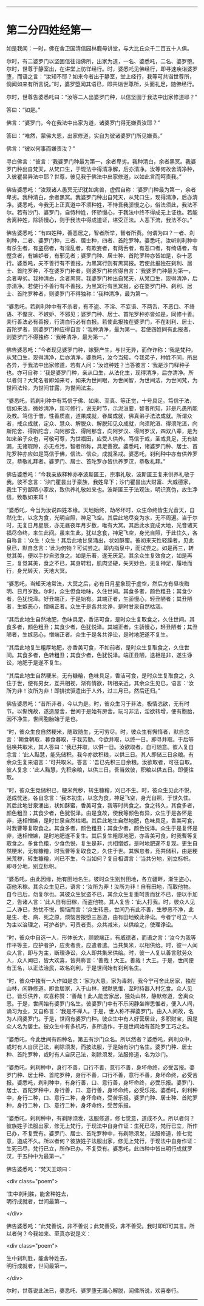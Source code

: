 #+OPTIONS: toc:nil num:nil

--------------

* 第二分四姓经第一
如是我闻：一时，佛在舍卫国清信园林鹿母讲堂，与大比丘众千二百五十人俱。

尔时，有二婆罗门以坚固信往诣佛所，出家为道，一名、婆悉吒，二名、婆罗堕。尔时，世尊于静室出，在讲堂上彷徉经行。时，婆悉吒见佛经行，即寻速疾诣婆罗堕，而语之言：“汝知不耶？如来今者出于静室，堂上经行，我等可共诣世尊所，倘闻如来有所言说。”时，婆罗堕闻其语已，即共诣世尊所，头面礼足，随佛经行。

尔时，世尊告婆悉吒曰：“汝等二人出婆罗门种，以信坚固于我法中出家修道耶？”

答曰：“如是。”

佛言：“婆罗门，今在我法中出家为道，诸婆罗门得无嫌责汝耶？”

答曰：“唯然，蒙佛大恩，出家修道，实自为彼诸婆罗门所见嫌责。”

佛言：“彼以何事而嫌责汝？”

寻白佛言：“彼言：‘我婆罗门种最为第一，余者卑劣。我种清白，余者黑冥。我婆罗门种出自梵天，从梵口生，于现法中得清净解，后亦清净。汝等何故舍清净种，入彼瞿昙异法中耶？世尊，彼见我于佛法中出家修道，以如此言而呵责我。”

佛告婆悉吒：“汝观诸人愚冥无识犹如禽兽，虚假自称：‘婆罗门种最为第一，余者卑劣。我种清白，余者黑冥。我婆罗门种出自梵天，从梵口生，现得清净，后亦清净。婆悉吒，今我无上正真道中不须种姓，不恃吾我骄慢之心，俗法须此，我法不尔。若有沙门、婆罗门，自恃种姓，怀骄慢心，于我法中终不得成无上证也。若能舍离种姓，除骄慢心，则于我法中得成道证，堪受正法。人恶下流，我法不尔。”

佛告婆悉吒：“有四姓种，善恶居之，智者所举，智者所责。何谓为四？一者、刹利种，二者、婆罗门种，三者、居士种，四者、首陀罗种。婆悉吒，汝听刹利种中有杀生者，有盗窃者，有淫乱者，有欺妄者，有两舌者，有恶口者，有绮语者，有慳贪者，有嫉妒者，有邪见者；婆罗门种、居士种、首陀罗种亦皆如是，杂十恶行。婆悉吒，夫不善行有不善报，为黑冥行则有黑冥报。若使此报独在刹利、居士、首陀罗种，不在婆罗门种者，则婆罗门种应得自言：‘我婆罗门种最为第一，余者卑劣。我种清白，余者黑冥。我婆罗门种出自梵天，从梵口生，现得清净，后亦清净。若使行不善行有不善报，为黑冥行有黑冥报，必在婆罗门种、刹利、居士、首陀罗种者，则婆罗门不得独称：‘我种清净，最为第一。

“婆悉吒，若刹利种中有不杀者，有不盗、不淫、不妄语、不两舌、不恶口、不绮语、不慳贪、不嫉妒、不邪见；婆罗门种、居士、首陀罗种亦皆如是，同修十善。夫行善法必有善报，行清白行必有白报。若使此报独在婆罗门，不在刹利、居士、首陀罗者，则婆罗门种应得自言：‘我种清净，最为第一。若使四姓同有此报者，则婆罗门不得独称：‘我种清净，最为第一。”

佛告婆悉吒：“今者现见婆罗门种，嫁娶产生，与世无异，而作诈称：‘我是梵种，从梵口生，现得清净，后亦清净。婆悉吒，汝今当知，今我弟子，种姓不同，所出各异，于我法中出家修道，若有人问：‘汝谁种姓？当答彼言：‘我是沙门释种子也。亦可自称：‘我是婆罗门种，亲从口生，从法化生，现得清净，后亦清净。所以者何？大梵名者即如来号，如来为世间眼，为世间智，为世间法，为世间梵，为世间法轮，为世间甘露，为世间法主。

“婆悉吒，若刹利种中有笃信于佛、如来、至真、等正觉，十号具足。笃信于法，信如来法，微妙清净，现可修行，说无时节，示泥洹要，智者所知，非是凡愚所能及教。笃信于僧，性善质直，道果成就，眷属成就，佛真弟子法法成就。所谓众者，戒众成就，定众、慧众、解脱众、解脱知见众成就，向须陀洹、得须陀洹，向斯陀舍、得斯陀含，向阿那含、得阿那含，向阿罗汉、得阿罗汉，四双八辈，是为如来弟子众也，可敬可尊，为世福田，应受人供养。笃信于戒，圣戒具足，无有缺漏，无诸瑕隙，亦无点污，智者所称，具足善寂。婆悉吒，诸婆罗门种、居士、首陀罗种亦应如是笃信于佛，信法、信众，成就圣戒。婆悉吒，刹利种中亦有供养罗汉，恭敬礼拜者。婆罗门、居士、首陀罗亦皆供养罗汉，恭敬礼拜。”

佛告婆悉吒：“今我亲族释种亦奉波斯匿王，宗事礼敬，波斯匿王复来供养礼敬于我。彼不念言：‘沙门瞿昙出于豪族，我姓卑下；沙门瞿昙出大财富、大威德家，我生下穷鄙陋小家故，致供养礼敬如来也。波斯匿王于法观法，明识真伪，故生净信，致敬如来耳！

“婆悉吒，今当为汝说四姓本缘。天地始终，劫尽坏时，众生命终皆生光音天，自然化生，以念为食，光明自照，神足飞空。其后此地尽变为水，无不周遍。当于尔时，无复日月星辰，亦无昼夜年月岁数，唯有大冥。其后此水变成大地，光音诸天福尽命终，来生此间。虽来生此，犹以念食，神足飞空，身光自照，于此住久，各自称言：‘众生！众生！其后此地甘泉涌出，状如酥蜜。彼初来天性轻躁者，见此泉已，默自念言：‘此为何物？可试尝之。即内指泉中，而试尝之。如是再三，转觉其美，便以手抄自恣食之。如是乐著，遂无厌足。其余众生复效食之，如是再三，复觉其美，食之不已，其身转粗，肌肉坚硬，失天妙色，无复神足，履地而行，身光转灭，天地大冥。

“婆悉吒，当知天地常法，大冥之后，必有日月星象现于虚空，然后方有昼夜晦明、日月岁数。尔时，众生但食地味，久住世间。其食多者，颜色粗丑；其食少者，色犹悦泽。好丑端正，于是始有。其端正者，生骄慢心，轻丑陋者；其丑陋者，生嫉恶心，憎端正者。众生于是各共忿诤，是时甘泉自然枯涸。

“其后此地生自然地肥，色味具足，香洁可食，是时众生复取食之，久住世间。其食多者，颜色粗丑；其食少者，色犹悦泽。其端正者，生骄慢心，轻丑陋者；其丑陋者，生嫉恶心，憎端正者。众生于是各共诤讼，是时地肥遂不复生。

“其后此地复生粗厚地肥，亦香美可食，不如前者，是时众生复取食之，久住世间。其食多者，色转粗丑；其食少者，色犹悦泽。端正丑陋，迭相是非，遂生诤讼，地肥于是遂不复生。

“其后此地生自然粳米，无有糠糩，色味具足，香洁可食，是时众生复取食之，久住于世，便有男女，互共相视，渐有情欲，转相亲近。其余众生见已，语言：‘汝所为非！汝所为非！即排摈驱遣出于人外，过三月已，然后还归。”

佛告婆悉吒：“昔所非者，今以为是。时，彼众生习于非法，极情恣欲，无有时节。以惭愧故，遂造屋舍，世间于是始有房舍。玩习非法，淫欲转增，便有胞胎，因不净生，世间胞胎始于是也。

“时，彼众生食自然粳米，随取随生，无可穷尽。时，彼众生有懈惰者，默自念言：‘朝食朝取，暮食暮取，于我劳勤。今欲并取，以终一日。即寻并取。于后等侣唤共取米，其人答曰：‘我已并取，以供一日。汝欲取者，自可随意。彼人复自念言：‘此人黠慧，能先储积。我今亦欲积粮，以供三日。其人即储三日余粮。有余众生复来语言：‘可共取米。答言：‘吾已先积三日余粮。汝欲取者，可往自取。彼人复念：‘此人黠慧，先积余粮，以供三日。吾当效彼，积粮以供五日。即便往取。

“时，彼众生竞储积已，粳米荒秽，转生糠糩，刈已不生。时，彼众生见此不悦，遂成忧迷，各自念言：‘我本初生，以念为食，神足飞空，身光自照，于世久住。其后此地甘泉涌出，状如酥蜜，香美可食，我等时共食之。食之转久，其食多者，颜色粗丑；其食少者，色犹悦泽。由是食故，使我等颜色有异，众生于是各怀是非，迭相憎嫉，是时甘泉自然枯竭。其后此地生自然地肥，色味具足，香美可食，时我曹等复取食之。其食多者，颜色粗丑；其食少者，颜色悦泽。众生于是复怀是非，迭相憎嫉，是时地肥遂不复生。其后复生粗厚地肥，亦香美可食，时我曹等复取食之。多食色粗，少食色悦，复生是非，共相憎嫉，是时地肥遂不复现。更生自然粳米，无有糠糩，时我曹等复取食之，久住于世。其懈怠者，竞共储积，由是粳米荒秽，转生糠糩，刈已不生，今当如何？复自相谓言：‘当共分地，别立标帜。即寻分地，别立标帜。

“婆悉吒，由此因缘，始有田地名生。彼时众生别封田地，各立疆畔，渐生盗心，窃他禾稼。其余众生见已，语言：‘汝所为非！汝所为非！自有田地，而取他物。自今已后，勿复尔也。其彼众生犹盗不已，其余众生复重呵责而犹不已，便以手加之，告诸人言：‘此人自有田稼，而盗他物。其人复告：‘此人打我。时，彼众人见二人诤已，愁忧不悦，懊恼而言：‘众生转恶，世间乃有此不善，生秽恶不净，此是生、老、病、死之原，烦恼苦报堕三恶道，由有田地致此诤讼。今者宁可立一人为主以治理之，可护者护，可责者责。众共减米，以供给之，使理诤讼。

“时，彼众中自选一人，形体长大，颜貌端正，有威德者，而语之言：‘汝今为我等作平等主，应护者护，应责者责，应遣者遣。当共集米，以相供给。时，彼一人闻众人言，即与为主，断理诤讼，众人即共集米供给。时，彼一人复以善言慰劳众人，众人闻已，皆大欢喜，皆共称言：‘善哉！大王。善哉！大王。于是，世间便有王名，以正法治民，故名刹利，于是世间始有刹利名生。

“时，彼众中独有一人作如是念：‘家为大患，家为毒刺，我今宁可舍此居家，独在山林，闲静修道。即舍居家，入于山林，寂默思惟，至时持器入村乞食。众人见已，皆乐供养，欢喜称赞：‘善哉！此人能舍家居，独处山林，静默修道，舍离众恶。于是，世间始有婆罗门名生。彼婆罗门中有不乐闲静坐禅思惟者，便入人间，诵习为业，又自称言：‘我是不禅人。于是，世人称不禅婆罗门。由入人间故，名为人间婆罗门。于是，世间有婆罗门种。彼众生中有人好营居业，多积财宝，因是众人名为居士。彼众生中有多机巧，多所造作，于是世间始有首陀罗工巧之名。

“婆悉吒，今此世间有四种名，第五有沙门众名。所以然者？婆悉吒，刹利众中，或时有人自厌己法，剃除须发，而披法服，于是始有沙门名生。婆罗门种、居士种、首陀罗种，或时有人自厌己法，剃除须发，法服修道，名为沙门。

“婆悉吒，刹利种中，身行不善，口行不善，意行不善，身坏命终，必受苦报。婆罗门种、居士种、首陀罗种，身行不善，口行不善，意行不善，身坏命终，必受苦报。婆悉吒，刹利种中，有身行善，口、意行善，身坏命终，必受乐报。婆罗门、居士、首陀罗种中，身行善，口、意行善，身坏命终，必受乐报。婆悉吒，刹利种中，身行二种，口、意行二种，身坏命终，受苦乐报。婆罗门种、居士种、首陀罗种，身行二种，口、意行二种，身坏命终，受苦乐报。

“婆悉吒，刹利种中，有剃除须发，法服修道，修七觉意，道成不久。所以者何？彼族姓子法服出家，修无上梵行，于现法中自身作证：生死已尽，梵行已立，所作已办，不复受有。婆罗门、居士、首陀罗种中，有剃除须发，法服修道，修七觉意，道成不久。所以者何？彼族姓子法服出家，修无上梵行，于现法中自身作证：生死已尽，梵行已立，所作已办，不复受有。婆悉吒，此四种中皆出明行成就罗汉，于五种中为最第一。”

佛告婆悉吒：“梵天王颂曰：

<div class="poem">

‘生中刹利胜，能舍种姓去，\\
明行成就者，世间最第一。

</div>

佛告婆悉吒：“此梵善说，非不善说；此梵善受，非不善受。我时即印可其言。所以者何？今我如来、至真亦说是义：

<div class="poem">

生中刹利胜，能舍种姓去，\\
明行成就者，世间最第一。

</div>

尔时，世尊说此法已，婆悉吒、婆罗堕无漏心解脱，闻佛所说，欢喜奉行。

--------------

